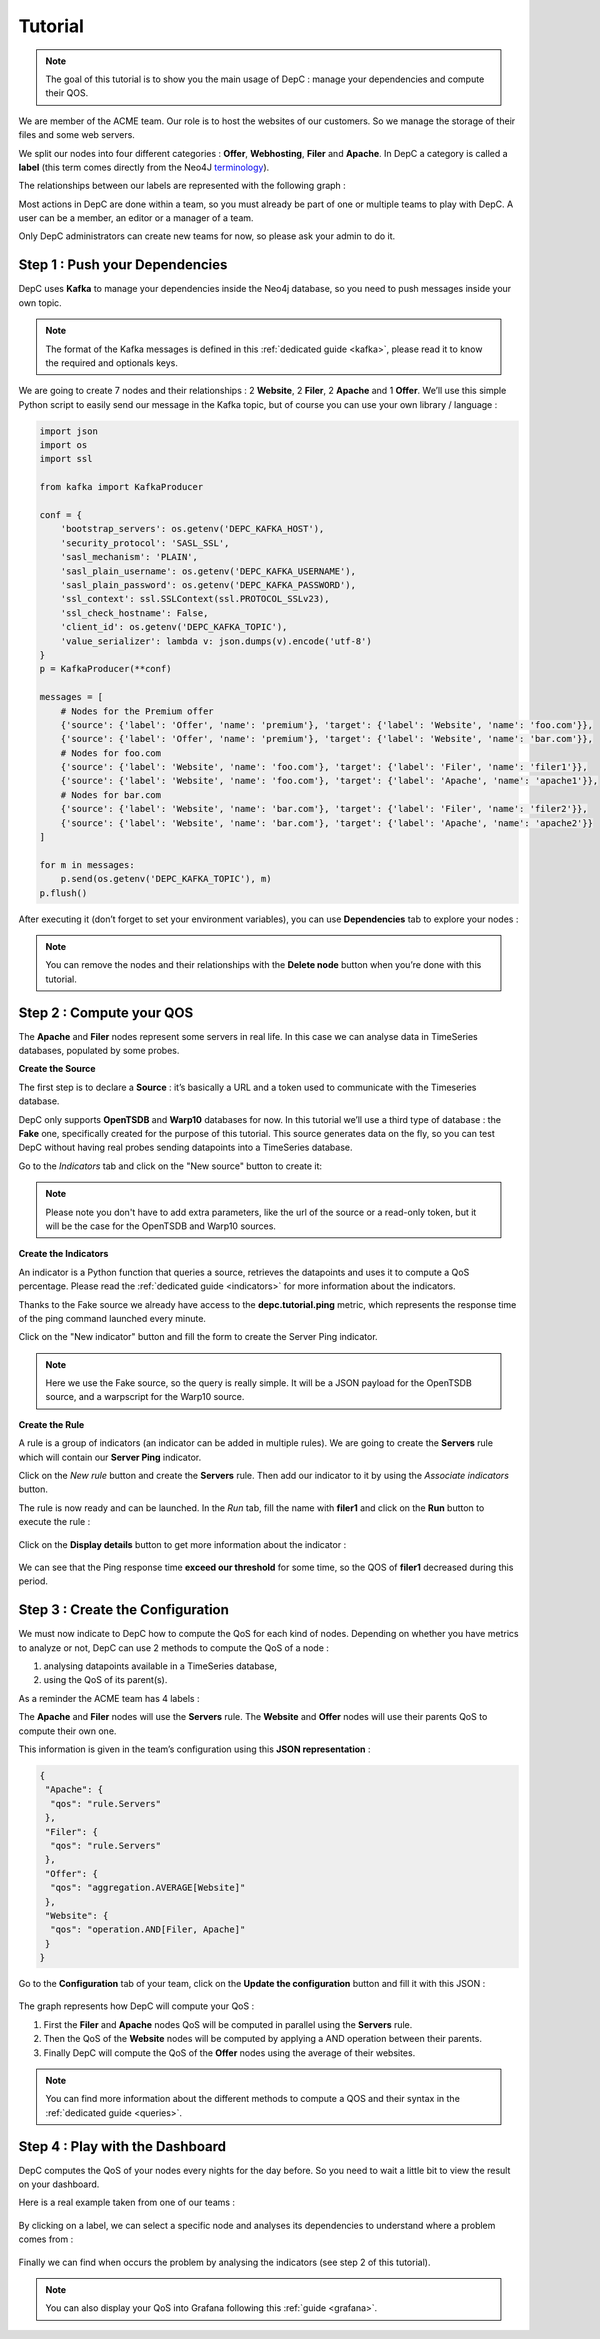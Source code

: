.. _tutorial:

Tutorial
========

.. note::
   The goal of this tutorial is to show you the main
   usage of DepC : manage your dependencies and compute their QOS.

We are member of the ACME team. Our role is to host the websites of our
customers. So we manage the storage of their files and some web servers.

We split our nodes into four different categories : **Offer**,
**Webhosting**, **Filer** and **Apache**. In DepC a category is called a
**label** (this term comes directly from the Neo4J
`terminology <https://neo4j.com/docs/developer-manual/current/introduction/graphdb-concepts/#graphdb-neo4j-labels>`__).

The relationships between our labels are represented with the following
graph :

.. mermaid::
   :align: center

   graph TB;
       A(Offer)-->B(Website);
       B-->C(Filer);
       B-->D(Apache);

Most actions in DepC are done within a team, so you must already be part
of one or multiple teams to play with DepC. A user can be a member, an
editor or a manager of a team.

Only DepC administrators can create new teams for now, so please ask your
admin to do it.

Step 1 : Push your Dependencies
-------------------------------

DepC uses **Kafka** to manage your dependencies inside the Neo4j database,
so you need to push messages inside your own topic.

.. note::
   The format of the Kafka messages is defined in this
   :ref:`dedicated guide <kafka>`, please read it to know the
   required and optionals keys.

We are going to create 7 nodes and their relationships : 2 **Website**,
2 **Filer**, 2 **Apache** and 1 **Offer**. We’ll use this simple Python
script to easily send our message in the Kafka topic, but of course you
can use your own library / language :

.. code:: python

   import json
   import os
   import ssl

   from kafka import KafkaProducer

   conf = {
       'bootstrap_servers': os.getenv('DEPC_KAFKA_HOST'),
       'security_protocol': 'SASL_SSL',
       'sasl_mechanism': 'PLAIN',
       'sasl_plain_username': os.getenv('DEPC_KAFKA_USERNAME'),
       'sasl_plain_password': os.getenv('DEPC_KAFKA_PASSWORD'),
       'ssl_context': ssl.SSLContext(ssl.PROTOCOL_SSLv23),
       'ssl_check_hostname': False,
       'client_id': os.getenv('DEPC_KAFKA_TOPIC'),
       'value_serializer': lambda v: json.dumps(v).encode('utf-8')
   }
   p = KafkaProducer(**conf)

   messages = [
       # Nodes for the Premium offer
       {'source': {'label': 'Offer', 'name': 'premium'}, 'target': {'label': 'Website', 'name': 'foo.com'}},
       {'source': {'label': 'Offer', 'name': 'premium'}, 'target': {'label': 'Website', 'name': 'bar.com'}},
       # Nodes for foo.com
       {'source': {'label': 'Website', 'name': 'foo.com'}, 'target': {'label': 'Filer', 'name': 'filer1'}},
       {'source': {'label': 'Website', 'name': 'foo.com'}, 'target': {'label': 'Apache', 'name': 'apache1'}},
       # Nodes for bar.com
       {'source': {'label': 'Website', 'name': 'bar.com'}, 'target': {'label': 'Filer', 'name': 'filer2'}},
       {'source': {'label': 'Website', 'name': 'bar.com'}, 'target': {'label': 'Apache', 'name': 'apache2'}}
   ]

   for m in messages:
       p.send(os.getenv('DEPC_KAFKA_TOPIC'), m)
   p.flush()

After executing it (don’t forget to set your environment variables), you
can use **Dependencies** tab to explore your nodes :

.. figure:: _static/images/tutorial/dependencies.png
   :alt: Dependencies Graph

.. note::
   You can remove the nodes and their relationships with
   the **Delete node** button when you’re done with this tutorial.


Step 2 : Compute your QOS
-------------------------

The **Apache** and **Filer** nodes represent some servers in real life. In
this case we can analyse data in TimeSeries databases, populated by some
probes.

**Create the Source**

The first step is to declare a **Source** : it’s basically a URL and a
token used to communicate with the Timeseries database.

DepC only supports **OpenTSDB** and **Warp10** databases for now. In this
tutorial we’ll use a third type of database : the **Fake** one, specifically
created for the purpose of this tutorial. This source generates data on the
fly, so you can test DepC without having real probes sending datapoints into
a TimeSeries database.

Go to the *Indicators* tab and click on the "New source" button to create it:

.. figure:: _static/images/tutorial/new_fake_source.png
   :alt: Fake Source

.. note::
   Please note you don't have to add extra parameters, like the url of the
   source or a read-only token, but it will be the case for the OpenTSDB and
   Warp10 sources.

**Create the Indicators**

An indicator is a Python function that queries a source, retrieves the
datapoints and uses it to compute a QoS percentage. Please read the
:ref:`dedicated guide <indicators>` for more information about the indicators.

Thanks to the Fake source we already have access to the **depc.tutorial.ping**
metric, which represents the response time of the ping command launched every
minute.

Click on the "New indicator" button and fill the form to create the Server Ping
indicator.

.. figure:: _static/images/tutorial/check_server_ping.png
   :alt: Server Ping

.. note::
   Here we use the Fake source, so the query is really simple. It will be a
   JSON payload for the OpenTSDB source, and a warpscript for the Warp10
   source.

**Create the Rule**

A rule is a group of indicators (an indicator can be added in
multiple rules). We are going to create the **Servers** rule which will
contain our **Server Ping** indicator.

Click on the *New rule* button and create the **Servers** rule. Then add
our indicator to it by using the *Associate indicators* button.

The rule is now ready and can be launched. In the *Run* tab, fill the
name with **filer1** and click on the **Run** button to
execute the rule :

.. figure:: _static/images/tutorial/rule_launched_summary.png
   :alt: Rule Filers Result

Click on the **Display details** button to get more information about the
indicator :

.. figure:: _static/images/tutorial/rule_details_server_ping.png
   :alt: Indicator Server Ping Details

We can see that the Ping response time **exceed our threshold** for some time,
so the QOS of **filer1** decreased during this period.


Step 3 : Create the Configuration
---------------------------------

We must now indicate to DepC how to compute the QoS for each kind of nodes.
Depending on whether you have metrics to analyze or not, DepC can use 2 methods
to compute the QoS of a node :

1. analysing datapoints available in a TimeSeries database,
2. using the QoS of its parent(s).

As a reminder the ACME team has 4 labels :

.. mermaid::
   :align: center

   graph TB;
      A(Offer)-->B(Website);
      B-->C(Filer);
      B-->D(Apache);

The **Apache** and **Filer** nodes will use the **Servers** rule.
The **Website** and **Offer** nodes will use their parents QoS to
compute their own one.

This information is given in the team’s configuration using this **JSON
representation** :

.. code:: json

   {
    "Apache": {
     "qos": "rule.Servers"
    },
    "Filer": {
     "qos": "rule.Servers"
    },
    "Offer": {
     "qos": "aggregation.AVERAGE[Website]"
    },
    "Website": {
     "qos": "operation.AND[Filer, Apache]"
    }
   }

Go to the **Configuration** tab of your team, click on the **Update the
configuration** button and fill it with this JSON :

.. figure:: _static/images/tutorial/update_configuration.png
   :alt: Update Configuration

The graph represents how DepC will compute your QoS :

1. First the **Filer** and **Apache** nodes QoS will be computed in parallel
   using the **Servers** rule.
2. Then the QoS of the **Website** nodes will be computed by applying a AND
   operation between their parents.
3. Finally DepC will compute the QoS of the **Offer** nodes using the average
   of their websites.

.. note::
   You can find more information about the different methods to compute
   a QOS and their syntax in the :ref:`dedicated guide <queries>`.

Step 4 : Play with the Dashboard
--------------------------------

DepC computes the QoS of your nodes every nights for the day before.
So you need to wait a little bit to view the result on your dashboard.

Here is a real example taken from one of our teams :

.. figure:: _static/images/tutorial/dashboard1.png
   :alt: Dashboard 1

By clicking on a label, we can select a specific node and analyses its
dependencies to understand where a problem comes from :

.. figure:: _static/images/tutorial/dashboard2.png
   :alt: Dashboard 2

Finally we can find when occurs the problem by analysing the indicators
(see step 2 of this tutorial).

.. note::
   You can also display your QoS into Grafana following this
   :ref:`guide <grafana>`.
